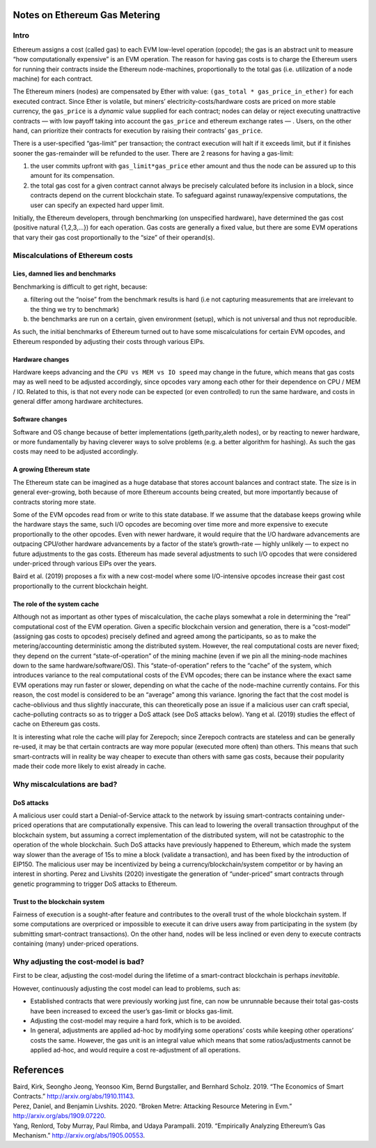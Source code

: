 Notes on Ethereum Gas Metering
==============================

Intro
-----

Ethereum assigns a cost (called gas) to each EVM low-level operation
(opcode); the gas is an abstract unit to measure “how computationally
expensive” is an EVM operation. The reason for having gas costs is to
charge the Ethereum users for running their contracts inside the
Ethereum node-machines, proportionally to the total gas
(i.e. utilization of a node machine) for each contract.

The Ethereum miners (nodes) are compensated by Ether with value:
``(gas_total * gas_price_in_ether)`` for each executed contract. Since
Ether is volatile, but miners’ electricity-costs/hardware costs are
priced on more stable currency, the ``gas_price`` is a *dynamic* value
supplied for each contract; nodes can delay or reject executing
unattractive contracts — with low payoff taking into account the
``gas_price`` and ethereum exchange rates — . Users, on the other hand,
can prioritize their contracts for execution by raising their contracts’
``gas_price``.

There is a user-specified “gas-limit” per transaction; the contract
execution will halt if it exceeds limit, but if it finishes sooner the
gas-remainder will be refunded to the user. There are 2 reasons for
having a gas-limit:

1. the user commits upfront with ``gas_limit*gas_price`` ether amount
   and thus the node can be assured up to this amount for its
   compensation.
2. the total gas cost for a given contract cannot always be precisely
   calculated before its inclusion in a block, since contracts depend on
   the current blockchain state. To safeguard against runaway/expensive
   computations, the user can specify an expected hard upper limit.

Initially, the Ethereum developers, through benchmarking (on unspecified
hardware), have determined the gas cost (positive natural {1,2,3,…}) for
each operation. Gas costs are generally a fixed value, but there are
some EVM operations that vary their gas cost proportionally to the
“size” of their operand(s).

Miscalculations of Ethereum costs
---------------------------------

Lies, damned lies and benchmarks
~~~~~~~~~~~~~~~~~~~~~~~~~~~~~~~~

Benchmarking is difficult to get right, because:

a. filtering out the “noise” from the benchmark results is hard (i.e not
   capturing measurements that are irrelevant to the thing we try to
   benchmark)
b. the benchmarks are run on a certain, given environment (setup), which
   is not universal and thus not reproducible.

As such, the initial benchmarks of Ethereum turned out to have some
miscalculations for certain EVM opcodes, and Ethereum responded by
adjusting their costs through various EIPs.

Hardware changes
~~~~~~~~~~~~~~~~

Hardware keeps advancing and the ``CPU vs MEM vs IO speed`` may change
in the future, which means that gas costs may as well need to be
adjusted accordingly, since opcodes vary among each other for their
dependence on CPU / MEM / IO. Related to this, is that not every node
can be expected (or even controlled) to run the same hardware, and costs
in general differ among hardware architectures.

Software changes
~~~~~~~~~~~~~~~~

Software and OS change because of better implementations
(geth,parity,aleth nodes), or by reacting to newer hardware, or more
fundamentally by having cleverer ways to solve problems (e.g. a better
algorithm for hashing). As such the gas costs may need to be adjusted
accordingly.

A growing Ethereum state
~~~~~~~~~~~~~~~~~~~~~~~~

The Ethereum state can be imagined as a huge database that stores
account balances and contract state. The size is in general
ever-growing, both because of more Ethereum accounts being created, but
more importantly because of contracts storing more state.

Some of the EVM opcodes read from or write to this state database. If we
assume that the database keeps growing while the hardware stays the
same, such I/O opcodes are becoming over time more and more expensive to
execute proportionally to the other opcodes. Even with newer hardware,
it would require that the I/O hardware advancements are outpacing
CPU/other hardware advancements by a factor of the state’s growth-rate —
highly unlikely — to expect no future adjustments to the gas costs.
Ethereum has made several adjustments to such I/O opcodes that were
considered under-priced through various EIPs over the years.

Baird et al. (2019) proposes a fix with a new cost-model where some
I/O-intensive opcodes increase their gast cost proportionally to the
current blockchain height.

The role of the system cache
~~~~~~~~~~~~~~~~~~~~~~~~~~~~

Although not as important as other types of miscalculation, the cache
plays somewhat a role in determining the “real” computational cost of
the EVM operation. Given a specific blockchain version and generation,
there is a “cost-model” (assigning gas costs to opcodes) precisely
defined and agreed among the participants, so as to make the
metering/accounting deterministic among the distributed system. However,
the real computational costs are never fixed; they depend on the current
“state-of-operation” of the mining machine (even if we pin all the
mining-node machines down to the same hardware/software/OS). This
“state-of-operation” refers to the “cache” of the system, which
introduces variance to the real computational costs of the EVM opcodes;
there can be instance where the exact same EVM operations may run faster
or slower, depending on what the cache of the node-machine currently
contains. For this reason, the cost model is considered to be an
“average” among this variance. Ignoring the fact that the cost model is
cache-oblivious and thus slightly inaccurate, this can theoretically
pose an issue if a malicious user can craft special, cache-polluting
contracts so as to trigger a DoS attack (see DoS attacks below). Yang et
al. (2019) studies the effect of cache on Ethereum gas costs.

It is interesting what role the cache will play for Zerepoch; since Zerepoch
contracts are stateless and can be generally re-used, it may be that
certain contracts are way more popular (executed more often) than
others. This means that such smart-contracts will in reality be way
cheaper to execute than others with same gas costs, because their
popularity made their code more likely to exist already in cache.

Why miscalculations are bad?
----------------------------

DoS attacks
~~~~~~~~~~~

A malicious user could start a Denial-of-Service attack to the network
by issuing smart-contracts containing under-priced operations that are
computationally expensive. This can lead to lowering the overall
transaction throughput of the blockchain system, but assuming a correct
implementation of the distributed system, will not be catastrophic to
the operation of the whole blockchain. Such DoS attacks have previously
happened to Ethereum, which made the system way slower than the average
of 15s to mine a block (validate a transaction), and has been fixed by
the introduction of EIP150. The malicious user may be incentivized by
being a currency/blockchain/system competitor or by having an interest
in shorting. Perez and Livshits (2020) investigate the generation of
“under-priced” smart contracts through genetic programming to trigger
DoS attacks to Ethereum.

Trust to the blockchain system
~~~~~~~~~~~~~~~~~~~~~~~~~~~~~~

Fairness of execution is a sought-after feature and contributes to the
overall trust of the whole blockchain system. If some computations are
overpriced or impossible to execute it can drive users away from
participating in the system (by submitting smart-contract transactions).
On the other hand, nodes will be less inclined or even deny to execute
contracts containing (many) under-priced operations.

Why adjusting the cost-model is bad?
------------------------------------

First to be clear, adjusting the cost-model during the lifetime of a
smart-contract blockchain is perhaps *inevitable*.

However, continuously adjusting the cost model can lead to problems,
such as:

-  Established contracts that were previously working just fine, can now
   be unrunnable because their total gas-costs have been increased to
   exceed the user’s gas-limit or blocks gas-limit.
-  Adjusting the cost-model may require a hard fork, which is to be
   avoided.
-  In general, adjustments are applied ad-hoc by modifying some
   operations’ costs while keeping other operations’ costs the same.
   However, the gas unit is an integral value which means that some
   ratios/adjustments cannot be applied ad-hoc, and would require a cost
   re-adjustment of all operations.

References
==========

.. container:: references hanging-indent
   :name: refs

   .. container::
      :name: ref-baird2019economics

      Baird, Kirk, Seongho Jeong, Yeonsoo Kim, Bernd Burgstaller, and
      Bernhard Scholz. 2019. “The Economics of Smart Contracts.”
      http://arxiv.org/abs/1910.11143.

   .. container::
      :name: ref-perez2020broken

      Perez, Daniel, and Benjamin Livshits. 2020. “Broken Metre:
      Attacking Resource Metering in Evm.”
      http://arxiv.org/abs/1909.07220.

   .. container::
      :name: ref-yang2019empirically

      Yang, Renlord, Toby Murray, Paul Rimba, and Udaya Parampalli.
      2019. “Empirically Analyzing Ethereum’s Gas Mechanism.”
      http://arxiv.org/abs/1905.00553.
